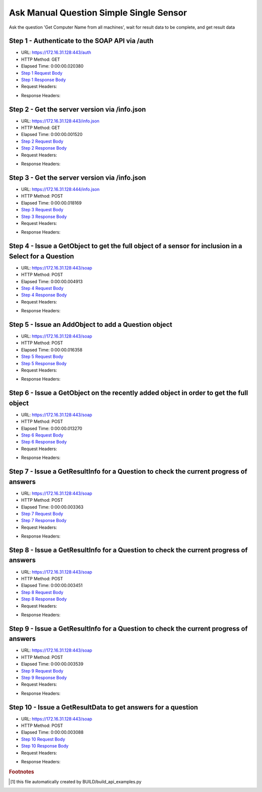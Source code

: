 
Ask Manual Question Simple Single Sensor
==========================================================================================

Ask the question 'Get Computer Name from all machines', wait for result data to be complete, and get result data


Step 1 - Authenticate to the SOAP API via /auth
------------------------------------------------------------------------------------------------------------------------------------------------------------------------------------------------------------------------------------------------------------------------------------------------------------------------------------------------------------------------------------------------------------

* URL: https://172.16.31.128:443/auth
* HTTP Method: GET
* Elapsed Time: 0:00:00.020380
* `Step 1 Request Body <../../_static/soap_outputs/6.2.314.3321/ask_manual_question_simple_single_sensor_step_1_request.txt>`_
* `Step 1 Response Body <../../_static/soap_outputs/6.2.314.3321/ask_manual_question_simple_single_sensor_step_1_response.txt>`_

* Request Headers:

.. code-block:: json
    :linenos:

    
    {
      "Accept": "*/*", 
      "Accept-Encoding": "gzip, deflate", 
      "Connection": "keep-alive", 
      "User-Agent": "python-requests/2.7.0 CPython/2.7.10 Darwin/14.5.0", 
      "password": "VGFuaXVtMjAxNSE=", 
      "username": "QWRtaW5pc3RyYXRvcg=="
    }

* Response Headers:

.. code-block:: json
    :linenos:

    
    {
      "connection": "Keep-Alive", 
      "content-encoding": "gzip", 
      "content-length": "110", 
      "content-type": "text/plain; charset=us-ascii", 
      "date": "Sat, 05 Sep 2015 05:36:53 GMT", 
      "keep-alive": "timeout=5, max=100", 
      "server": "Apache", 
      "strict-transport-security": "max-age=15768000", 
      "vary": "Accept-Encoding", 
      "x-frame-options": "SAMEORIGIN"
    }


Step 2 - Get the server version via /info.json
------------------------------------------------------------------------------------------------------------------------------------------------------------------------------------------------------------------------------------------------------------------------------------------------------------------------------------------------------------------------------------------------------------

* URL: https://172.16.31.128:443/info.json
* HTTP Method: GET
* Elapsed Time: 0:00:00.001520
* `Step 2 Request Body <../../_static/soap_outputs/6.2.314.3321/ask_manual_question_simple_single_sensor_step_2_request.txt>`_
* `Step 2 Response Body <../../_static/soap_outputs/6.2.314.3321/ask_manual_question_simple_single_sensor_step_2_response.txt>`_

* Request Headers:

.. code-block:: json
    :linenos:

    
    {
      "Accept": "*/*", 
      "Accept-Encoding": "gzip, deflate", 
      "Connection": "keep-alive", 
      "User-Agent": "python-requests/2.7.0 CPython/2.7.10 Darwin/14.5.0", 
      "session": "25-1648-0adef5537109d23ce3f2522a10b7cc2bb3bc8a4862de7f27a536cf4e9a143a2447503e5801003b1a4dd7d9eff38be8cf0e9add7ef42f469b51a8cb33141a8b14"
    }

* Response Headers:

.. code-block:: json
    :linenos:

    
    {
      "connection": "Keep-Alive", 
      "content-length": "207", 
      "content-type": "text/html; charset=iso-8859-1", 
      "date": "Sat, 05 Sep 2015 05:36:53 GMT", 
      "keep-alive": "timeout=5, max=99", 
      "server": "Apache", 
      "x-frame-options": "SAMEORIGIN"
    }


Step 3 - Get the server version via /info.json
------------------------------------------------------------------------------------------------------------------------------------------------------------------------------------------------------------------------------------------------------------------------------------------------------------------------------------------------------------------------------------------------------------

* URL: https://172.16.31.128:444/info.json
* HTTP Method: POST
* Elapsed Time: 0:00:00.018169
* `Step 3 Request Body <../../_static/soap_outputs/6.2.314.3321/ask_manual_question_simple_single_sensor_step_3_request.txt>`_
* `Step 3 Response Body <../../_static/soap_outputs/6.2.314.3321/ask_manual_question_simple_single_sensor_step_3_response.json>`_

* Request Headers:

.. code-block:: json
    :linenos:

    
    {
      "Accept": "*/*", 
      "Accept-Encoding": "gzip, deflate", 
      "Connection": "keep-alive", 
      "Content-Length": "0", 
      "User-Agent": "python-requests/2.7.0 CPython/2.7.10 Darwin/14.5.0", 
      "session": "25-1648-0adef5537109d23ce3f2522a10b7cc2bb3bc8a4862de7f27a536cf4e9a143a2447503e5801003b1a4dd7d9eff38be8cf0e9add7ef42f469b51a8cb33141a8b14"
    }

* Response Headers:

.. code-block:: json
    :linenos:

    
    {
      "content-length": "11013", 
      "content-type": "application/json"
    }


Step 4 - Issue a GetObject to get the full object of a sensor for inclusion in a Select for a Question
------------------------------------------------------------------------------------------------------------------------------------------------------------------------------------------------------------------------------------------------------------------------------------------------------------------------------------------------------------------------------------------------------------

* URL: https://172.16.31.128:443/soap
* HTTP Method: POST
* Elapsed Time: 0:00:00.004913
* `Step 4 Request Body <../../_static/soap_outputs/6.2.314.3321/ask_manual_question_simple_single_sensor_step_4_request.xml>`_
* `Step 4 Response Body <../../_static/soap_outputs/6.2.314.3321/ask_manual_question_simple_single_sensor_step_4_response.xml>`_

* Request Headers:

.. code-block:: json
    :linenos:

    
    {
      "Accept": "*/*", 
      "Accept-Encoding": "gzip", 
      "Connection": "keep-alive", 
      "Content-Length": "565", 
      "Content-Type": "text/xml; charset=utf-8", 
      "User-Agent": "python-requests/2.7.0 CPython/2.7.10 Darwin/14.5.0", 
      "session": "25-1648-0adef5537109d23ce3f2522a10b7cc2bb3bc8a4862de7f27a536cf4e9a143a2447503e5801003b1a4dd7d9eff38be8cf0e9add7ef42f469b51a8cb33141a8b14"
    }

* Response Headers:

.. code-block:: json
    :linenos:

    
    {
      "connection": "Keep-Alive", 
      "content-encoding": "gzip", 
      "content-length": "787", 
      "content-type": "text/xml;charset=UTF-8", 
      "date": "Sat, 05 Sep 2015 05:36:53 GMT", 
      "keep-alive": "timeout=5, max=98", 
      "server": "Apache", 
      "strict-transport-security": "max-age=15768000", 
      "x-frame-options": "SAMEORIGIN"
    }


Step 5 - Issue an AddObject to add a Question object
------------------------------------------------------------------------------------------------------------------------------------------------------------------------------------------------------------------------------------------------------------------------------------------------------------------------------------------------------------------------------------------------------------

* URL: https://172.16.31.128:443/soap
* HTTP Method: POST
* Elapsed Time: 0:00:00.016358
* `Step 5 Request Body <../../_static/soap_outputs/6.2.314.3321/ask_manual_question_simple_single_sensor_step_5_request.xml>`_
* `Step 5 Response Body <../../_static/soap_outputs/6.2.314.3321/ask_manual_question_simple_single_sensor_step_5_response.xml>`_

* Request Headers:

.. code-block:: json
    :linenos:

    
    {
      "Accept": "*/*", 
      "Accept-Encoding": "gzip", 
      "Connection": "keep-alive", 
      "Content-Length": "639", 
      "Content-Type": "text/xml; charset=utf-8", 
      "User-Agent": "python-requests/2.7.0 CPython/2.7.10 Darwin/14.5.0", 
      "session": "25-1648-0adef5537109d23ce3f2522a10b7cc2bb3bc8a4862de7f27a536cf4e9a143a2447503e5801003b1a4dd7d9eff38be8cf0e9add7ef42f469b51a8cb33141a8b14"
    }

* Response Headers:

.. code-block:: json
    :linenos:

    
    {
      "connection": "Keep-Alive", 
      "content-encoding": "gzip", 
      "content-length": "493", 
      "content-type": "text/xml;charset=UTF-8", 
      "date": "Sat, 05 Sep 2015 05:36:53 GMT", 
      "keep-alive": "timeout=5, max=97", 
      "server": "Apache", 
      "strict-transport-security": "max-age=15768000", 
      "vary": "Accept-Encoding", 
      "x-frame-options": "SAMEORIGIN"
    }


Step 6 - Issue a GetObject on the recently added object in order to get the full object
------------------------------------------------------------------------------------------------------------------------------------------------------------------------------------------------------------------------------------------------------------------------------------------------------------------------------------------------------------------------------------------------------------

* URL: https://172.16.31.128:443/soap
* HTTP Method: POST
* Elapsed Time: 0:00:00.013270
* `Step 6 Request Body <../../_static/soap_outputs/6.2.314.3321/ask_manual_question_simple_single_sensor_step_6_request.xml>`_
* `Step 6 Response Body <../../_static/soap_outputs/6.2.314.3321/ask_manual_question_simple_single_sensor_step_6_response.xml>`_

* Request Headers:

.. code-block:: json
    :linenos:

    
    {
      "Accept": "*/*", 
      "Accept-Encoding": "gzip", 
      "Connection": "keep-alive", 
      "Content-Length": "493", 
      "Content-Type": "text/xml; charset=utf-8", 
      "User-Agent": "python-requests/2.7.0 CPython/2.7.10 Darwin/14.5.0", 
      "session": "25-1648-0adef5537109d23ce3f2522a10b7cc2bb3bc8a4862de7f27a536cf4e9a143a2447503e5801003b1a4dd7d9eff38be8cf0e9add7ef42f469b51a8cb33141a8b14"
    }

* Response Headers:

.. code-block:: json
    :linenos:

    
    {
      "connection": "Keep-Alive", 
      "content-encoding": "gzip", 
      "content-length": "1200", 
      "content-type": "text/xml;charset=UTF-8", 
      "date": "Sat, 05 Sep 2015 05:36:53 GMT", 
      "keep-alive": "timeout=5, max=96", 
      "server": "Apache", 
      "strict-transport-security": "max-age=15768000", 
      "x-frame-options": "SAMEORIGIN"
    }


Step 7 - Issue a GetResultInfo for a Question to check the current progress of answers
------------------------------------------------------------------------------------------------------------------------------------------------------------------------------------------------------------------------------------------------------------------------------------------------------------------------------------------------------------------------------------------------------------

* URL: https://172.16.31.128:443/soap
* HTTP Method: POST
* Elapsed Time: 0:00:00.003363
* `Step 7 Request Body <../../_static/soap_outputs/6.2.314.3321/ask_manual_question_simple_single_sensor_step_7_request.xml>`_
* `Step 7 Response Body <../../_static/soap_outputs/6.2.314.3321/ask_manual_question_simple_single_sensor_step_7_response.xml>`_

* Request Headers:

.. code-block:: json
    :linenos:

    
    {
      "Accept": "*/*", 
      "Accept-Encoding": "gzip", 
      "Connection": "keep-alive", 
      "Content-Length": "497", 
      "Content-Type": "text/xml; charset=utf-8", 
      "User-Agent": "python-requests/2.7.0 CPython/2.7.10 Darwin/14.5.0", 
      "session": "25-1648-0adef5537109d23ce3f2522a10b7cc2bb3bc8a4862de7f27a536cf4e9a143a2447503e5801003b1a4dd7d9eff38be8cf0e9add7ef42f469b51a8cb33141a8b14"
    }

* Response Headers:

.. code-block:: json
    :linenos:

    
    {
      "connection": "Keep-Alive", 
      "content-encoding": "gzip", 
      "content-length": "703", 
      "content-type": "text/xml;charset=UTF-8", 
      "date": "Sat, 05 Sep 2015 05:36:53 GMT", 
      "keep-alive": "timeout=5, max=95", 
      "server": "Apache", 
      "strict-transport-security": "max-age=15768000", 
      "x-frame-options": "SAMEORIGIN"
    }


Step 8 - Issue a GetResultInfo for a Question to check the current progress of answers
------------------------------------------------------------------------------------------------------------------------------------------------------------------------------------------------------------------------------------------------------------------------------------------------------------------------------------------------------------------------------------------------------------

* URL: https://172.16.31.128:443/soap
* HTTP Method: POST
* Elapsed Time: 0:00:00.003451
* `Step 8 Request Body <../../_static/soap_outputs/6.2.314.3321/ask_manual_question_simple_single_sensor_step_8_request.xml>`_
* `Step 8 Response Body <../../_static/soap_outputs/6.2.314.3321/ask_manual_question_simple_single_sensor_step_8_response.xml>`_

* Request Headers:

.. code-block:: json
    :linenos:

    
    {
      "Accept": "*/*", 
      "Accept-Encoding": "gzip", 
      "Connection": "keep-alive", 
      "Content-Length": "497", 
      "Content-Type": "text/xml; charset=utf-8", 
      "User-Agent": "python-requests/2.7.0 CPython/2.7.10 Darwin/14.5.0", 
      "session": "25-1648-0adef5537109d23ce3f2522a10b7cc2bb3bc8a4862de7f27a536cf4e9a143a2447503e5801003b1a4dd7d9eff38be8cf0e9add7ef42f469b51a8cb33141a8b14"
    }

* Response Headers:

.. code-block:: json
    :linenos:

    
    {
      "connection": "Keep-Alive", 
      "content-encoding": "gzip", 
      "content-length": "716", 
      "content-type": "text/xml;charset=UTF-8", 
      "date": "Sat, 05 Sep 2015 05:36:58 GMT", 
      "keep-alive": "timeout=5, max=94", 
      "server": "Apache", 
      "strict-transport-security": "max-age=15768000", 
      "x-frame-options": "SAMEORIGIN"
    }


Step 9 - Issue a GetResultInfo for a Question to check the current progress of answers
------------------------------------------------------------------------------------------------------------------------------------------------------------------------------------------------------------------------------------------------------------------------------------------------------------------------------------------------------------------------------------------------------------

* URL: https://172.16.31.128:443/soap
* HTTP Method: POST
* Elapsed Time: 0:00:00.003539
* `Step 9 Request Body <../../_static/soap_outputs/6.2.314.3321/ask_manual_question_simple_single_sensor_step_9_request.xml>`_
* `Step 9 Response Body <../../_static/soap_outputs/6.2.314.3321/ask_manual_question_simple_single_sensor_step_9_response.xml>`_

* Request Headers:

.. code-block:: json
    :linenos:

    
    {
      "Accept": "*/*", 
      "Accept-Encoding": "gzip", 
      "Connection": "keep-alive", 
      "Content-Length": "497", 
      "Content-Type": "text/xml; charset=utf-8", 
      "User-Agent": "python-requests/2.7.0 CPython/2.7.10 Darwin/14.5.0", 
      "session": "25-1648-0adef5537109d23ce3f2522a10b7cc2bb3bc8a4862de7f27a536cf4e9a143a2447503e5801003b1a4dd7d9eff38be8cf0e9add7ef42f469b51a8cb33141a8b14"
    }

* Response Headers:

.. code-block:: json
    :linenos:

    
    {
      "connection": "Keep-Alive", 
      "content-encoding": "gzip", 
      "content-length": "717", 
      "content-type": "text/xml;charset=UTF-8", 
      "date": "Sat, 05 Sep 2015 05:37:03 GMT", 
      "keep-alive": "timeout=5, max=93", 
      "server": "Apache", 
      "strict-transport-security": "max-age=15768000", 
      "x-frame-options": "SAMEORIGIN"
    }


Step 10 - Issue a GetResultData to get answers for a question
------------------------------------------------------------------------------------------------------------------------------------------------------------------------------------------------------------------------------------------------------------------------------------------------------------------------------------------------------------------------------------------------------------

* URL: https://172.16.31.128:443/soap
* HTTP Method: POST
* Elapsed Time: 0:00:00.003088
* `Step 10 Request Body <../../_static/soap_outputs/6.2.314.3321/ask_manual_question_simple_single_sensor_step_10_request.xml>`_
* `Step 10 Response Body <../../_static/soap_outputs/6.2.314.3321/ask_manual_question_simple_single_sensor_step_10_response.xml>`_

* Request Headers:

.. code-block:: json
    :linenos:

    
    {
      "Accept": "*/*", 
      "Accept-Encoding": "gzip", 
      "Connection": "keep-alive", 
      "Content-Length": "525", 
      "Content-Type": "text/xml; charset=utf-8", 
      "User-Agent": "python-requests/2.7.0 CPython/2.7.10 Darwin/14.5.0", 
      "session": "25-1648-0adef5537109d23ce3f2522a10b7cc2bb3bc8a4862de7f27a536cf4e9a143a2447503e5801003b1a4dd7d9eff38be8cf0e9add7ef42f469b51a8cb33141a8b14"
    }

* Response Headers:

.. code-block:: json
    :linenos:

    
    {
      "connection": "Keep-Alive", 
      "content-encoding": "gzip", 
      "content-length": "863", 
      "content-type": "text/xml;charset=UTF-8", 
      "date": "Sat, 05 Sep 2015 05:37:03 GMT", 
      "keep-alive": "timeout=5, max=92", 
      "server": "Apache", 
      "strict-transport-security": "max-age=15768000", 
      "x-frame-options": "SAMEORIGIN"
    }


.. rubric:: Footnotes

.. [#] this file automatically created by BUILD/build_api_examples.py
